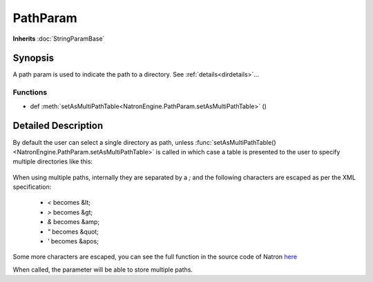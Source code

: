 .. module:: NatronEngine
.. _PathParam:

PathParam
*********

**Inherits** :doc:`StringParamBase`


Synopsis
--------

A path param is used to indicate the path to a directory.
See :ref:`details<dirdetails>`...

Functions
^^^^^^^^^

*    def :meth:`setAsMultiPathTable<NatronEngine.PathParam.setAsMultiPathTable>` ()


.. _dirdetails:

Detailed Description
--------------------

By default the user can select a single directory as path, unless 
:func:`setAsMultiPathTable()<NatronEngine.PathParam.setAsMultiPathTable>` is called in which
case a table is presented to the user to specify multiple directories like this:

.. figure:: multiPathParam.png
	:width: 400px
	:align: center
	
When using multiple paths, internally they are separated by a *;* and the following characters
are escaped as per the XML specification:

	* *<* becomes &lt;
	* *>* becomes &gt;
	* *&* becomes &amp;
	* *"* becomes &quot;
	* *'* becomes &apos;
	
Some more characters are escaped, you can see the full function in the source code of Natron
`here <https://github.com/MrKepzie/Natron/blob/workshop/Engine/ProjectPrivate.cpp>`_


.. method:: NatronEngine.PathParam.setAsMultiPathTable()


When called, the parameter will be able to store multiple paths.







